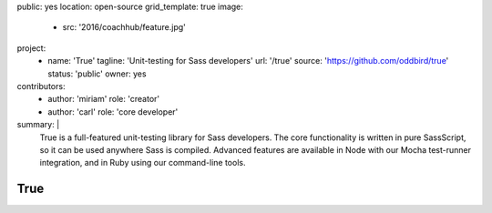public: yes
location: open-source
grid_template: true
image:
  - src: '2016/coachhub/feature.jpg'
project:
  - name: 'True'
    tagline: 'Unit-testing for Sass developers'
    url: '/true'
    source: 'https://github.com/oddbird/true'
    status: 'public'
    owner: yes
contributors:
  - author: 'miriam'
    role: 'creator'
  - author: 'carl'
    role: 'core developer'
summary: |
  True is a full-featured unit-testing library for Sass developers.
  The core functionality is written in pure SassScript,
  so it can be used anywhere Sass is compiled.
  Advanced features are available in Node
  with our Mocha test-runner integration,
  and in Ruby using our command-line tools.


True
====
